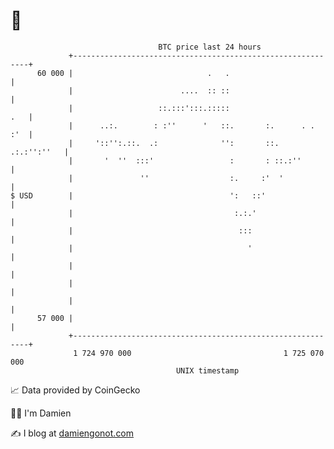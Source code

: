 * 👋

#+begin_example
                                    BTC price last 24 hours                    
                +------------------------------------------------------------+ 
         60 000 |                              .   .                         | 
                |                        ....  :: ::                         | 
                |                   ::.:::':::.:::::                     .   | 
                |      ..:.        : :''      '   ::.       :.      . .  :'  | 
                |     '::'':.::.  .:              '':       ::.  .:.:'':''   | 
                |       '  ''  :::'                 :       : ::.:''         | 
                |               ''                  :.     :'  '             | 
   $ USD        |                                   ':   ::'                 | 
                |                                    :.:.'                   | 
                |                                     :::                    | 
                |                                       '                    | 
                |                                                            | 
                |                                                            | 
                |                                                            | 
         57 000 |                                                            | 
                +------------------------------------------------------------+ 
                 1 724 970 000                                  1 725 070 000  
                                        UNIX timestamp                         
#+end_example
📈 Data provided by CoinGecko

🧑‍💻 I'm Damien

✍️ I blog at [[https://www.damiengonot.com][damiengonot.com]]
